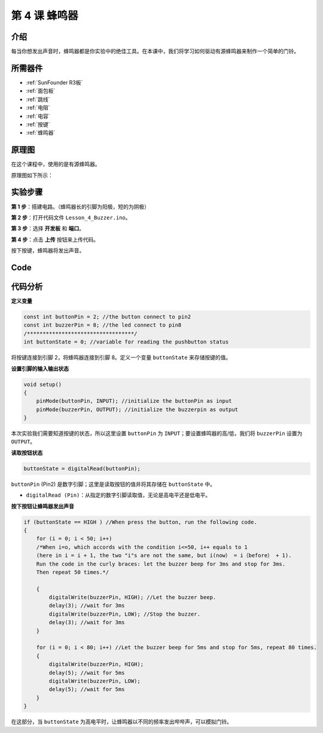 .. _doorbell_uno:

第 4 课 蜂鸣器
====================

介绍
--------------

每当你想发出声音时，蜂鸣器都是你实验中的绝佳工具。在本课中，我们将学习如何驱动有源蜂鸣器来制作一个简单的门铃。


所需器件
---------------

.. image:: media_uno/uno06.png
    :align: center


* :ref:`SunFounder R3板`
* :ref:`面包板`
* :ref:`跳线`
* :ref:`电阻`
* :ref:`电容`
* :ref:`按键`
* :ref:`蜂鸣器`

原理图
-----------------------
在这个课程中，使用的是有源蜂鸣器。

原理图如下所示：

.. image:: media_uno/image71.png
   :align: center
   


实验步骤
-------------------------

**第 1 步**：搭建电路。（蜂鸣器长的引脚为阳极，短的为阴极）

.. image:: media_uno/image72.png
    :align: center


**第 2 步**：打开代码文件 ``Lesson_4_Buzzer.ino``。

**第 3 步**：选择 **开发板** 和 **端口**。

**第 4 步**：点击 **上传** 按钮来上传代码。

按下按键，蜂鸣器将发出声音。

.. image:: media_uno/image73.jpeg
   :align: center


Code
--------

.. raw:: html

    <iframe src=https://create.arduino.cc/editor/sunfounder01/4a3bfe94-a3bb-4b0c-afe6-9e740f470dc4/preview?embed style="height:510px;width:100%;margin:10px 0" frameborder=0></iframe>

代码分析
-----------------

**定义变量**

.. code-block:: arduino

    const int buttonPin = 2; //the button connect to pin2
    const int buzzerPin = 8; //the led connect to pin8
    /**********************************/
    int buttonState = 0; //variable for reading the pushbutton status

将按键连接到引脚 2，将蜂鸣器连接到引脚 8。定义一个变量 ``buttonState`` 来存储按键的值。

**设置引脚的输入输出状态**

.. code-block:: arduino

    void setup()
    {
        pinMode(buttonPin, INPUT); //initialize the buttonPin as input
        pinMode(buzzerPin, OUTPUT); //initialize the buzzerpin as output
    }

本次实验我们需要知道按键的状态，所以这里设置 ``buttonPin`` 为 ``INPUT``；要设置蜂鸣器的高/低，我们将 ``buzzerPin`` 设置为 ``OUTPUT``。

**读取按钮状态**

.. code-block:: arduino

    buttonState = digitalRead(buttonPin);

``buttonPin`` (Pin2) 是数字引脚；这里是读取按钮的值并将其存储在 ``buttonState`` 中。

* ``digitalRead (Pin)``：从指定的数字引脚读取值，无论是高电平还是低电平。

**按下按钮让蜂鸣器发出声音**

.. code-block:: Arduino

    if (buttonState == HIGH ) //When press the button, run the following code.
    { 
        for (i = 0; i < 50; i++) 
        /*When i=o, which accords with the condition i<=50, i++ equals to 1 
        (here in i = i + 1, the two "i"s are not the same, but i(now） = i（before） + 1). 
        Run the code in the curly braces: let the buzzer beep for 3ms and stop for 3ms. 
        Then repeat 50 times.*/

        { 
            digitalWrite(buzzerPin, HIGH); //Let the buzzer beep.
            delay(3); //wait for 3ms
            digitalWrite(buzzerPin, LOW); //Stop the buzzer.
            delay(3); //wait for 3ms 
        }

        for (i = 0; i < 80; i++) //Let the buzzer beep for 5ms and stop for 5ms, repeat 80 times.
        { 
            digitalWrite(buzzerPin, HIGH);
            delay(5); //wait for 5ms
            digitalWrite(buzzerPin, LOW);
            delay(5); //wait for 5ms 
        }
    }

在这部分，当 ``buttonState`` 为高电平时，让蜂鸣器以不同的频率发出哔哔声，可以模拟门铃。